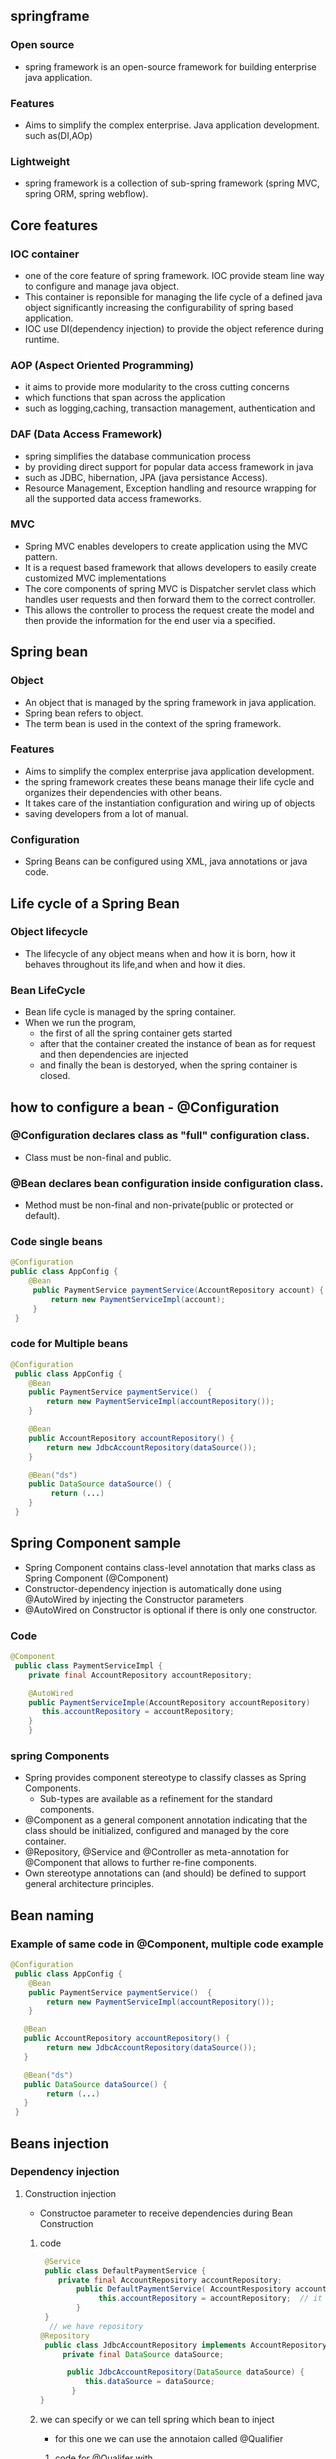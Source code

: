 ** springframe
*** Open source
   - spring framework is an open-source framework for building enterprise java application.

*** Features
   - Aims to simplify the complex enterprise. Java application development. such as(DI,AOp)

*** Lightweight
   - spring framework is a collection of sub-spring framework (spring MVC, spring ORM, spring webflow).

** Core features
*** IOC container
    - one of the core feature of spring framework. IOC provide steam line way to configure and manage java object.
    - This container is reponsible for managing the life cycle of a defined java object significantly increasing the configurability of spring based application.
    - IOC use DI(dependency injection) to provide the object reference during runtime.

*** AOP (Aspect Oriented Programming)
    - it aims to provide more modularity to the cross cutting concerns
    - which functions that span across the application
    - such as logging,caching, transaction management, authentication and 

*** DAF (Data Access Framework)
    - spring simplifies the database communication process
    - by providing direct support for popular data access framework in java
    - such as JDBC, hibernation, JPA (java persistance Access).
    - Resource Management, Exception handling and resource wrapping for all the supported data access frameworks.

*** MVC
    - Spring MVC enables developers to create application using the MVC pattern.
    - It is a request based framework that allows developers to easily create customized MVC implementations
    - The core components of spring MVC is Dispatcher servlet class which handles user requests and then forward them to the correct controller.
    - This allows the controller to process the request create the model and then provide the information for the end user via a specified.

** Spring bean
*** Object
    - An object that is managed by the spring framework in java application.
    - Spring bean refers to object.
    - The term bean is used in the context of the spring framework.

*** Features
    - Aims to simplify the complex enterprise java application development.
    - the spring framework creates these beans manage their life cycle and organizes their dependencies with other beans.
    - It takes care of the instantiation configuration and wiring up of objects
    - saving developers from a lot of manual.

*** Configuration
    - Spring Beans can be configured using XML, java annotations or java code.

** Life cycle of a Spring Bean

*** Object lifecycle
     - The lifecycle of any object means when and how it is born, how it behaves throughout its life,and when and how it dies.

*** Bean LifeCycle
     - Bean life cycle is managed by the spring container.
     - When we run the program, 
       - the first of all the spring container gets started
       - after that the container created the instance of bean as for request and then dependencies are injected
       - and finally the bean is destoryed, when the spring container is closed.

** how to configure a bean - @Configuration
*** @Configuration declares class as "full" configuration class.
    - Class must be non-final and public.

*** @Bean declares bean configuration inside configuration class.
    - Method must be non-final and non-private(public or protected or default).

*** Code single beans 
#+BEGIN_SRC java
@Configuration
public class AppConfig {
    @Bean
     public PaymentService paymentService(AccountRepository account) {
         return new PaymentServiceImpl(account); 
     }
 }
#+END_SRC

*** code for Multiple beans
#+BEGIN_SRC java
@Configuration
 public class AppConfig {
    @Bean
    public PaymentService paymentService()  {
        return new PaymentServiceImpl(accountRepository());
    }
 
    @Bean
    public AccountRepository accountRepository() {
        return new JdbcAccountRepository(dataSource());
    }
 
    @Bean("ds")
    public DataSource dataSource() {
         return (...)
    }
 }
#+END_SRC
** Spring Component sample
   - Spring Component contains class-level annotation that marks class as Spring Component (@Component)
   - Constructor-dependency injection is automatically done using @AutoWired by injecting the Constructor parameters
   - @AutoWired on Constructor is optional if there is only one constructor.

*** Code 
#+BEGIN_SRC java
@Component
 public class PaymentServiceImpl {
    private final AccountRepository accountRepository;
 
    @AutoWired
    public PaymentServiceImple(AccountRepository accountRepository)
       this.accountRepository = accountRepository;
    }
    }
#+END_SRC

*** spring Components
    - Spring provides component stereotype to classify classes as Spring Components.
      - Sub-types are available as a refinement for the standard components.
    - @Component as a general component annotation indicating that the class should be initialized, configured and managed by the core container.
    - @Repository, @Service and @Controller as meta-annotation for @Component that allows to further re-fine components.
    - Own stereotype annotations can (and should) be defined to support general architecture principles.
** Bean naming
*** Example of same code in @Component, multiple code example
#+BEGIN_SRC java
@Configuration
 public class AppConfig {
    @Bean
    public PaymentService paymentService()  {
        return new PaymentServiceImpl(accountRepository());
    }          
 
   @Bean
   public AccountRepository accountRepository() {
        return new JdbcAccountRepository(dataSource());
   }
 
   @Bean("ds")
   public DataSource dataSource() {
        return (...)
   }
 }
#+END_SRC

** Beans injection   
*** Dependency injection
**** Construction injection 
     - Constructoe parameter to receive dependencies during Bean Construction
       
***** code 
#+BEGIN_SRC java
 @Service 
 public class DefaultPaymentService {
    private final AccountRepository accountRepository;
        public DefaultPaymentService( AccountRespository accountRepository) {
             this.accountRepository = accountRepository;  // it automatically injected bean
        }
 }   
  // we have repository 
@Repository
 public class JdbcAccountRepository implements AccountRepository {
     private final DataSource dataSource;
       
      public JdbcAccountRepository(DataSource dataSource) {
          this.dataSource = dataSource;
       }
}
#+END_SRC

***** we can specify or we can tell spring which bean to inject
	- for this one we can use the annotaion called @Qualifier

****** code for @Qualifer with 
#+BEGIN_SRC java
@Configuration 
public class ApplicationConfig {
 
   @Bean
   @Qulifier("primary")
   public AccountRepository primary() {
      return new JdbcAccountRepository(...);
   }

    @Bean
    @Qulifier("secondary")
    public AccountRepository secondary() {
       return new JdbcAccountRepository(...);
    }
 }

@Service 
public class DefaultPaymentService {
  
   @AutoWired
    public DefaultPaymentService(@Qualifier() AccountRepository accountRepository) {
        this.accountRepository = accountRepository;
    }
}
#+END_SRC

*****  @Primary
	 - if we want to define a bean as primary
	 - we can use the primary annotation to Define which be primary for spring to be injected.
	 - here we don't need for qualifier annotation, we use primary annotation

****** code - same code like @qualifier but here we choose @primary as qualifier
#+BEGIN_SRC java
@Configuration
public class ApplicationConfig {
     
    @Bean
    @Primary
    public AccountRepository primary() {
        return new JdbcAccountRepository(...);
    }

    @Bean
    public AccountRepository secondary() {
        return new JdbcAccountRepository(...);
    }
}

// now we want to inject a bean of type account repository.
// to inject it, use construtor or the field and spring will know automatically 
@Service
public class DefaultPaymentService {
  @AutoWired
   public DefaultPaymentService(AccountRepository acccountRepository) {
      this.accountRepository = accountRepository;
   }
}
#+END_SRC

**** Field injection  14:01 
     - field definition to receieve dependency injected with the reflection axis also called field injection.
     - Field injection allows direct injection into field declaration without constructor or method delegation.
***** Discouraged: Makes testing of components in isolation more complex, therefore should only be used in test classes.
***** example code
#+BEGIN_SRC java
@Service
public class DefaultPaymentService {
    @AutoWired
    private AccountRepository accountRepository;
#+END_SRC
**** configuration methods or method injection
     - one or many parameters receiving dependencies through method parameters also called method injection.
     - Method injection allows setting one or many dependencies by one method.
     - Allows for initialization work if needed while receiving dependencies.

***** code  
#+BEGIN_SRC java
@service
public class DefaultPaymentService {
    @AutoWired //method injection
    public void configureClass(AccountRepository accountRepository, FeeCalculator feeCalculator) {
       //.....
    }
#+END_SRC

**** Setter injection or setter method injection
     - java setter methods are specialized configuration method with only one parameter and a define name scheme called also setter injection so the injection target can be referred using two different modes typr injection injects an object od matching type or name injection injects any object by name.
     - Setter injection follows java bean naming convention to inject dependency

***** code
#+BEGIN_SRC java
@Service
public class DefaultPaymentService {
    @AutoWired  // setter injection
    public void setAccountRepository(AccountRepository accountRepository)
    {    //....... }
}
#+END_SRC

**** Official Recommendation 21.00
** Bean scoping
*** 
*** 
*** 

**** Scope of Bean
***** Singleton
      - It a default spring scope container.
      - Only one instance of the Bean is created and all requests of that bean will recieve the same instance.
      - This is useful for bean that do not hold state or
      - where the same state is to be shared by all users or threads.
***** ProtoType
      - new instance is created each time, when a bean is requested from the container.
      - This is useful for beans to carry state that is specific to other user or thread and thus can't be shared.
***** Request
      - This scope is only valid in the context of web over spring application context for a single HTTP request.
      - A new Bean is created for each HTTP request.
      - Then we have session so that scope is also valid only one the context of webware spring application context of an HTTP session.
      - It's different from the request so the HTTP request or the request scope is availible for the HTTP request.
      - And the session is for HTTP session.
      - This means a new Bean is created for each HTTP session by the container
***** Session
***** Application
***** WebSocket
      - This scope only valid only in the context of webware spring application context for the life cycle of a websocket.
      - The Bean is scoped at the web socket level.
      - So, Bean scoping is really important, if you want to correctly manage your bean.
	
** Special spring beans
*** Enviroment Abstraction
*** Bean Profiles
***
*** 
** @ value Annotation
